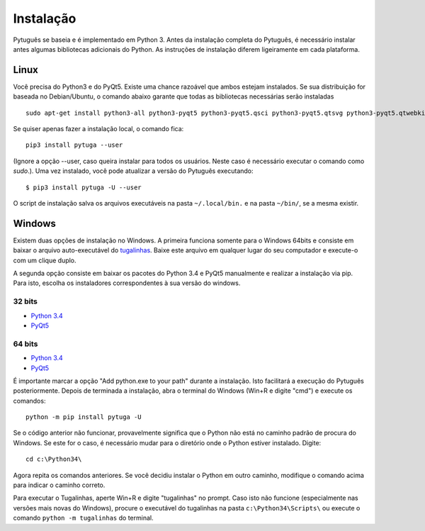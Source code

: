 ==========
Instalação
==========


Pytuguês se baseia e é implementado em Python 3. Antes da instalação completa do
Pytuguês, é necessário instalar antes algumas bibliotecas adicionais
do Python. As  instruções de instalação diferem ligeiramente em cada plataforma.


-----
Linux
-----

Você precisa do Python3 e do PyQt5. Existe uma chance razoável que ambos
estejam instalados. Se sua distribuição for baseada no Debian/Ubuntu,
o comando abaixo garante que todas as bibliotecas necessárias serão 
instaladas

::

    sudo apt-get install python3-all python3-pyqt5 python3-pyqt5.qsci python3-pyqt5.qtsvg python3-pyqt5.qtwebkit python3-pip
        
Se quiser apenas fazer a instalação local, o comando fica::

    pip3 install pytuga --user

(Ignore a opção --user, caso queira instalar para todos os usuários. Neste caso
é necessário executar o comando como *sudo*.). Uma vez instalado, você pode
atualizar a versão do Pytuguês executando::
    
    $ pip3 install pytuga -U --user 

O script de instalação salva os arquivos executáveis na pasta ``~/.local/bin.``
e na pasta ``~/bin/``, se a mesma existir.


-------
Windows
-------

Existem duas opções de instalação no Windows. A primeira funciona somente para
o Windows 64bits e consiste em baixar o arquivo auto-executável do tugalinhas__.
Baixe este arquivo em qualquer lugar do seu computador e execute-o com um clique
duplo.

.. __: http://tinyurl.com/pytg-exe

A segunda opção consiste em baixar os pacotes do Python 3.4 e PyQt5 manualmente
e realizar a instalação via pip. Para isto, escolha os instaladores correspondentes
à sua versão do windows.

32 bits
-------

* `Python 3.4`__
* PyQt5__

.. __: https://www.python.org/ftp/python/3.4.4/python-3.4.4.msi
.. __: https://sourceforge.net/projects/pyqt/files/PyQt5/PyQt-5.5.1/PyQt5-5.5.1-gpl-Py3.4-Qt5.5.1-x32.exe


64 bits
-------

* `Python 3.4`__
* PyQt5__

.. __: https://www.python.org/ftp/python/3.4.4/python-3.4.4.amd64.msi
.. __: https://sourceforge.net/projects/pyqt/files/PyQt5/PyQt-5.5.1/PyQt5-5.5.1-gpl-Py3.4-Qt5.5.1-x64.exe

É importante marcar a opção "Add python.exe to your path" durante a instalação.
Isto facilitará a execução do Pytuguês posteriormente. Depois de terminada a
instalação, abra o terminal do Windows (Win+R e digite "cmd") e execute os
comandos::

    python -m pip install pytuga -U

Se o código anterior não funcionar, provavelmente significa que o Python não 
está no caminho padrão de procura do Windows. Se este for o caso, é necessário
mudar para o diretório onde o Python estiver instalado. Digite::

    cd c:\Python34\
    
Agora repita os comandos anteriores. Se você decidiu instalar o Python em
outro caminho, modifique o comando acima para indicar o caminho correto.

Para executar o Tugalinhas, aperte Win+R e digite "tugalinhas" no prompt. Caso
isto não funcione (especialmente nas versões mais novas do Windows), procure
o executável do tugalinhas na pasta ``c:\Python34\Scripts\`` ou execute o
comando ``python -m tugalinhas`` do terminal.
